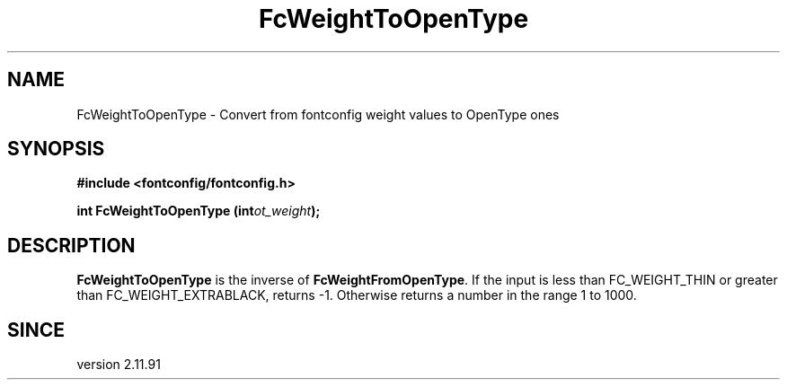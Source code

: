 .\" auto-generated by docbook2man-spec from docbook-utils package
.TH "FcWeightToOpenType" "3" "14 12月 2017" "Fontconfig 2.12.91" ""
.SH NAME
FcWeightToOpenType \- Convert from fontconfig weight values to OpenType ones
.SH SYNOPSIS
.nf
\fB#include <fontconfig/fontconfig.h>
.sp
int FcWeightToOpenType (int\fIot_weight\fB);
.fi\fR
.SH "DESCRIPTION"
.PP
\fBFcWeightToOpenType\fR is the inverse of
\fBFcWeightFromOpenType\fR\&. If the input is less than
FC_WEIGHT_THIN or greater than FC_WEIGHT_EXTRABLACK, returns -1. Otherwise
returns a number in the range 1 to 1000.
.SH "SINCE"
.PP
version 2.11.91
